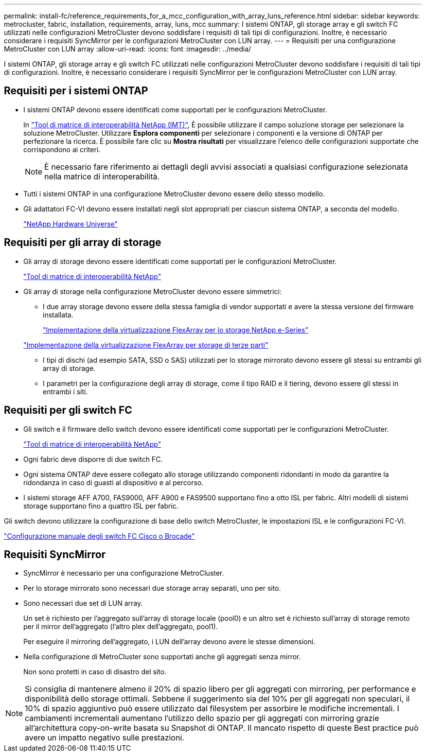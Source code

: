 ---
permalink: install-fc/reference_requirements_for_a_mcc_configuration_with_array_luns_reference.html 
sidebar: sidebar 
keywords: metrocluster, fabric, installation, requirements, array, luns, mcc 
summary: I sistemi ONTAP, gli storage array e gli switch FC utilizzati nelle configurazioni MetroCluster devono soddisfare i requisiti di tali tipi di configurazioni. Inoltre, è necessario considerare i requisiti SyncMirror per le configurazioni MetroCluster con LUN array. 
---
= Requisiti per una configurazione MetroCluster con LUN array
:allow-uri-read: 
:icons: font
:imagesdir: ../media/


[role="lead"]
I sistemi ONTAP, gli storage array e gli switch FC utilizzati nelle configurazioni MetroCluster devono soddisfare i requisiti di tali tipi di configurazioni. Inoltre, è necessario considerare i requisiti SyncMirror per le configurazioni MetroCluster con LUN array.



== Requisiti per i sistemi ONTAP

* I sistemi ONTAP devono essere identificati come supportati per le configurazioni MetroCluster.
+
In https://mysupport.netapp.com/matrix["Tool di matrice di interoperabilità NetApp (IMT)"], È possibile utilizzare il campo soluzione storage per selezionare la soluzione MetroCluster. Utilizzare *Esplora componenti* per selezionare i componenti e la versione di ONTAP per perfezionare la ricerca. È possibile fare clic su *Mostra risultati* per visualizzare l'elenco delle configurazioni supportate che corrispondono ai criteri.

+

NOTE: È necessario fare riferimento ai dettagli degli avvisi associati a qualsiasi configurazione selezionata nella matrice di interoperabilità.

* Tutti i sistemi ONTAP in una configurazione MetroCluster devono essere dello stesso modello.
* Gli adattatori FC-VI devono essere installati negli slot appropriati per ciascun sistema ONTAP, a seconda del modello.
+
https://hwu.netapp.com["NetApp Hardware Universe"]





== Requisiti per gli array di storage

* Gli array di storage devono essere identificati come supportati per le configurazioni MetroCluster.
+
https://mysupport.netapp.com/matrix["Tool di matrice di interoperabilità NetApp"]

* Gli array di storage nella configurazione MetroCluster devono essere simmetrici:
+
** I due array storage devono essere della stessa famiglia di vendor supportati e avere la stessa versione del firmware installata.
+
https://docs.netapp.com/ontap-9/topic/com.netapp.doc.vs-ig-es/home.html["Implementazione della virtualizzazione FlexArray per lo storage NetApp e-Series"]

+
https://docs.netapp.com/ontap-9/topic/com.netapp.doc.vs-ig-third/home.html["Implementazione della virtualizzazione FlexArray per storage di terze parti"]

** I tipi di dischi (ad esempio SATA, SSD o SAS) utilizzati per lo storage mirrorato devono essere gli stessi su entrambi gli array di storage.
** I parametri per la configurazione degli array di storage, come il tipo RAID e il tiering, devono essere gli stessi in entrambi i siti.






== Requisiti per gli switch FC

* Gli switch e il firmware dello switch devono essere identificati come supportati per le configurazioni MetroCluster.
+
https://mysupport.netapp.com/matrix["Tool di matrice di interoperabilità NetApp"]

* Ogni fabric deve disporre di due switch FC.
* Ogni sistema ONTAP deve essere collegato allo storage utilizzando componenti ridondanti in modo da garantire la ridondanza in caso di guasti al dispositivo e al percorso.
* I sistemi storage AFF A700, FAS9000, AFF A900 e FAS9500 supportano fino a otto ISL per fabric. Altri modelli di sistemi storage supportano fino a quattro ISL per fabric.


Gli switch devono utilizzare la configurazione di base dello switch MetroCluster, le impostazioni ISL e le configurazioni FC-VI.

link:task_fcsw_configure_the_cisco_or_brocade_fc_switches_manually.html["Configurazione manuale degli switch FC Cisco o Brocade"]



== Requisiti SyncMirror

* SyncMirror è necessario per una configurazione MetroCluster.
* Per lo storage mirrorato sono necessari due storage array separati, uno per sito.
* Sono necessari due set di LUN array.
+
Un set è richiesto per l'aggregato sull'array di storage locale (pool0) e un altro set è richiesto sull'array di storage remoto per il mirror dell'aggregato (l'altro plex dell'aggregato, pool1).

+
Per eseguire il mirroring dell'aggregato, i LUN dell'array devono avere le stesse dimensioni.

* Nella configurazione di MetroCluster sono supportati anche gli aggregati senza mirror.
+
Non sono protetti in caso di disastro del sito.




NOTE: Si consiglia di mantenere almeno il 20% di spazio libero per gli aggregati con mirroring, per performance e disponibilità dello storage ottimali. Sebbene il suggerimento sia del 10% per gli aggregati non speculari, il 10% di spazio aggiuntivo può essere utilizzato dal filesystem per assorbire le modifiche incrementali. I cambiamenti incrementali aumentano l'utilizzo dello spazio per gli aggregati con mirroring grazie all'architettura copy-on-write basata su Snapshot di ONTAP. Il mancato rispetto di queste Best practice può avere un impatto negativo sulle prestazioni.
